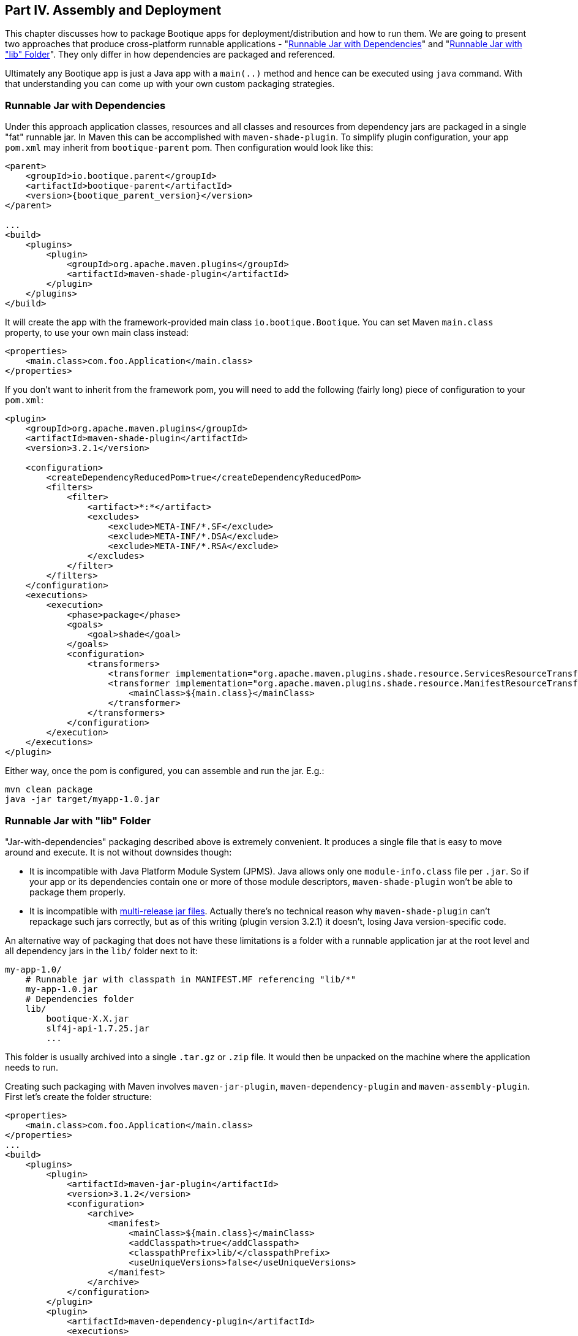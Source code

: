 // Licensed to ObjectStyle LLC under one
// or more contributor license agreements.  See the NOTICE file
// distributed with this work for additional information
// regarding copyright ownership.  The ObjectStyle LLC licenses
// this file to you under the Apache License, Version 2.0 (the
// "License"); you may not use this file except in compliance
// with the License.  You may obtain a copy of the License at
//
//   http://www.apache.org/licenses/LICENSE-2.0
//
// Unless required by applicable law or agreed to in writing,
// software distributed under the License is distributed on an
// "AS IS" BASIS, WITHOUT WARRANTIES OR CONDITIONS OF ANY
// KIND, either express or implied.  See the License for the
// specific language governing permissions and limitations
// under the License.

== Part IV. Assembly and Deployment

This chapter discusses how to package Bootique apps for deployment/distribution and how to run them. We are going to
present two approaches that produce cross-platform runnable applications -
"<<runnable-jar-with-dependencies,Runnable Jar with Dependencies>>" and
"<<runnable-jar-with-lib,Runnable Jar with "lib" Folder>>". They only differ in how dependencies are packaged and
referenced.

Ultimately any Bootique app is just a Java app with a `main(..)` method and hence can be executed
using `java` command. With that understanding you can come up with your own custom packaging strategies.

[#runnable-jar-with-dependencies]
=== Runnable Jar with Dependencies

Under this approach application classes, resources and all classes and resources from dependency jars are packaged in
a single "fat" runnable jar. In Maven this can be accomplished with `maven-shade-plugin`. To simplify plugin
configuration, your app `pom.xml` may inherit from `bootique-parent` pom. Then configuration would look like this:

[source,xml,subs="attributes"]
----
&lt;parent&gt;
    &lt;groupId&gt;io.bootique.parent&lt;/groupId&gt;
    &lt;artifactId&gt;bootique-parent&lt;/artifactId&gt;
    &lt;version&gt;{bootique_parent_version}&lt;/version&gt;
&lt;/parent&gt;

...
&lt;build&gt;
    &lt;plugins&gt;
        &lt;plugin&gt;
            &lt;groupId&gt;org.apache.maven.plugins&lt;/groupId&gt;
            &lt;artifactId&gt;maven-shade-plugin&lt;/artifactId&gt;
        &lt;/plugin&gt;
    &lt;/plugins&gt;
&lt;/build&gt;
----
It will create the app with the framework-provided main class `io.bootique.Bootique`. You can set Maven `main.class`
property, to use your own main class instead:
[source,xml]
----
<properties>
    <main.class>com.foo.Application</main.class>
</properties>
----
If you don't want to inherit from the framework pom, you will need to add the following (fairly long)
piece of configuration to your `pom.xml`:
[source,xml]
----
<plugin>
    <groupId>org.apache.maven.plugins</groupId>
    <artifactId>maven-shade-plugin</artifactId>
    <version>3.2.1</version>

    <configuration>
        <createDependencyReducedPom>true</createDependencyReducedPom>
        <filters>
            <filter>
                <artifact>*:*</artifact>
                <excludes>
                    <exclude>META-INF/*.SF</exclude>
                    <exclude>META-INF/*.DSA</exclude>
                    <exclude>META-INF/*.RSA</exclude>
                </excludes>
            </filter>
        </filters>
    </configuration>
    <executions>
        <execution>
            <phase>package</phase>
            <goals>
                <goal>shade</goal>
            </goals>
            <configuration>
                <transformers>
                    <transformer implementation="org.apache.maven.plugins.shade.resource.ServicesResourceTransformer" />
                    <transformer implementation="org.apache.maven.plugins.shade.resource.ManifestResourceTransformer">
                        <mainClass>${main.class}</mainClass>
                    </transformer>
                </transformers>
            </configuration>
        </execution>
    </executions>
</plugin>
----

Either way, once the pom is configured, you can assemble and run the jar. E.g.:

[source,bash]
----
mvn clean package
java -jar target/myapp-1.0.jar
----

[#runnable-jar-with-lib]
=== Runnable Jar with "lib" Folder

"Jar-with-dependencies" packaging described above is extremely convenient. It produces a single file that is easy to move
around and execute. It is not without downsides though:

* It is incompatible with Java Platform Module System (JPMS). Java allows only one `module-info.class` file per `.jar`.
So if your app or its dependencies contain one or more of those module descriptors, `maven-shade-plugin` won't be
able to package them properly.
* It is incompatible with https://openjdk.java.net/jeps/238[multi-release jar files]. Actually there's no technical
reason why `maven-shade-plugin` can't repackage such jars correctly, but as of this writing (plugin version 3.2.1) it
doesn't, losing Java version-specific code.

An alternative way of packaging that does not have these limitations is a folder with a runnable application
jar at the root level and all dependency jars in the `lib/` folder next to it:
```
my-app-1.0/
    # Runnable jar with classpath in MANIFEST.MF referencing "lib/*"
    my-app-1.0.jar
    # Dependencies folder
    lib/
        bootique-X.X.jar
        slf4j-api-1.7.25.jar
        ...
```
This folder is usually archived into a single `.tar.gz` or `.zip` file. It would then be unpacked on the
machine where the application needs to run.

Creating such packaging with Maven involves `maven-jar-plugin`, `maven-dependency-plugin` and `maven-assembly-plugin`.
First let's create the folder structure:
[source,xml]
----
<properties>
    <main.class>com.foo.Application</main.class>
</properties>
...
<build>
    <plugins>
        <plugin>
            <artifactId>maven-jar-plugin</artifactId>
            <version>3.1.2</version>
            <configuration>
                <archive>
                    <manifest>
                        <mainClass>${main.class}</mainClass>
                        <addClasspath>true</addClasspath>
                        <classpathPrefix>lib/</classpathPrefix>
                        <useUniqueVersions>false</useUniqueVersions>
                    </manifest>
                </archive>
            </configuration>
        </plugin>
        <plugin>
            <artifactId>maven-dependency-plugin</artifactId>
            <executions>
                <execution>
                    <id>assembly</id>
                    <phase>prepare-package</phase>
                    <goals>
                        <goal>copy-dependencies</goal>
                    </goals>
                </execution>
            </executions>
            <configuration>
                <outputDirectory>${project.build.directory}/lib</outputDirectory>
            </configuration>
        </plugin>
    </plugins>
</build>
----

The above configuration places both main jar and "lib/" folder under `target/`, so you can build and run the app like this:
[source,bash]
----
$ mvn clean package
$ java -jar target/myapp-1.0.jar
----
To prepare the app for distribution as a single archive, you will need to add an assembly step. Start by creating an
`assembly.xml` descriptor file:
[source,xml]
----
<assembly xmlns="http://maven.apache.org/ASSEMBLY/2.0.0" xmlns:xsi="http://www.w3.org/2001/XMLSchema-instance"
          xsi:schemaLocation="http://maven.apache.org/ASSEMBLY/2.0.0 https://maven.apache.org/xsd/assembly-2.0.0.xsd">
    <id>tar.gz</id>
    <formats>
        <format>tar.gz</format>
    </formats>
    <fileSets>
        <fileSet>
            <directory>${project.build.directory}</directory>
            <useDefaultExcludes>true</useDefaultExcludes>
            <outputDirectory>./</outputDirectory>
            <includes>
                <include>${project.artifactId}-${project.version}.jar</include>
                <include>lib/</include>
            </includes>
        </fileSet>
    </fileSets>
</assembly>
----
Now configure `maven-assembly-plugin`:
[source,xml]
----
<plugin>
    <groupId>org.apache.maven.plugins</groupId>
    <artifactId>maven-assembly-plugin</artifactId>
    <version>3.1.1</version>
    <configuration>
        <appendAssemblyId>false</appendAssemblyId>
        <descriptors>
            <descriptor>assembly.xml</descriptor>
        </descriptors>
        <tarLongFileMode>posix</tarLongFileMode>
    </configuration>
     <executions>
        <execution>
            <id>assembly</id>
            <phase>package</phase>
            <goals>
                <goal>single</goal>
            </goals>
        </execution>
    </executions>
</plugin>
----
After you rerun packaging again, you should see `my-app-1.0.tar.gz` file in the `target` folder. This file can be
sent to the end users or copied to your servers and unpacked there:
[source,bash]
----
$ mvn clean package
$ ls target/*.tar.gz

my-app-1.0.tar.gz
----

NOTE: An extra benefit of such packaging is that you are able to package any additional files with your application distro,
such as installation instructions, custom startup scripts, licenses, etc. All of this is configured in `assembly.xml`.

=== Tracing Bootique Startup

To see what modules are loaded, to view full app configuration tree and to trace other events that happen on startup, run your app with `-Dbq.trace` option. E.g.:

[source,bash]
----
$ java -Dbq.trace -jar target/myapp-1.0.jar --server
----

You may see an output like this:

[source,text]
----
Skipping module 'JerseyModule' provided by 'JerseyModuleProvider' (already provided by 'Bootique')...
Adding module 'BQCoreModule' provided by 'Bootique'...
Adding module 'JerseyModule' provided by 'Bootique'...
Adding module 'JettyModule' provided by 'JettyModuleProvider'...
Adding module 'LogbackModule' provided by 'LogbackModuleProvider'...
Merged configuration: {"log":{"logFormat":"[%d{\"dd/MMM/yyyy:HH:mm:ss,SSS\"}]
%t %p %X{txid:-?} %X{principal:-?} %c{1}: %m%n%ex"},"trace":""}
----

CAUTION: Printing configuration may expose sensitive information, like database passwords, etc. Make sure you use
`-Dbq.trace` for debugging only and don't leave it on permanently in a deployment environment.
